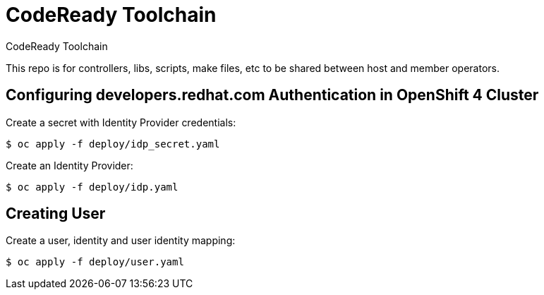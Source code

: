 # CodeReady Toolchain
CodeReady Toolchain

This repo is for controllers, libs, scripts, make files, etc to be shared between host and member operators.

## Configuring developers.redhat.com Authentication in OpenShift 4 Cluster

Create a secret with Identity Provider credentials:
```
$ oc apply -f deploy/idp_secret.yaml
```
Create an Identity Provider:
```
$ oc apply -f deploy/idp.yaml
```

## Creating User

Create a user, identity and user identity mapping:
```
$ oc apply -f deploy/user.yaml
```

